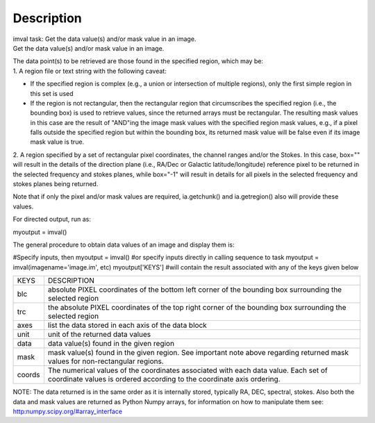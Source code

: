 .. container::
   :name: viewlet-above-content-title

Description
===========

.. container::
   :name: viewlet-below-content-title

.. container:: documentDescription description

   imval task: Get the data value(s) and/or mask value in an image.

.. container:: section
   :name: viewlet-above-content-body

.. container:: section
   :name: content-core

   .. container::
      :name: parent-fieldname-text

      Get the data value(s) and/or mask value in an image.

      | The data point(s) to be retrieved are those found in the
        specified region, which may be:
      | 1. A region file or text string with the following caveat:

      -  If the specified region is complex (e.g., a union or
         intersection of multiple regions), only the first simple region
         in this set is used
      -  If the region is not rectangular, then the rectangular region
         that circumscribes the specified region (i.e., the bounding
         box) is used to retrieve values, since the returned arrays must
         be rectangular. The resulting mask values in this case are the
         result of "AND"ing the image mask values with the specified
         region mask values, e.g., if a pixel falls outside the
         specified region but within the bounding box, its returned mask
         value will be false even if its image mask value is true.

      2. A region specified by a set of rectangular pixel coordinates,
      the channel ranges and/or the Stokes. In this case, box="" will
      result in the details of the direction plane (i.e., RA/Dec or
      Galactic latitude/longitude) reference pixel to be returned in the
      selected frequency and stokes planes, while box="-1" will result
      in details for all pixels in the selected frequency and stokes
      planes being returned.

      Note that if only the pixel and/or mask values are required,
      ia.getchunk() and ia.getregion() also will provide these values.

      For directed output, run as:

      .. container:: casa-input-box

         myoutput = imval()

      The general procedure to obtain data values of an image and
      display them is:

      .. container:: casa-input-box

         #Specify inputs, then
         myoutput = imval()
         #or specify inputs directly in calling sequence to task
         myoutput = imval(imagename='image.im', etc)
         myoutput['KEYS'] #will contain the result associated with any
         of the keys given below

      +-----------------------------------+-----------------------------------+
      | KEYS                              | DESCRIPTION                       |
      +-----------------------------------+-----------------------------------+
      | blc                               | absolute PIXEL coordinates of the |
      |                                   | bottom left corner of the         |
      |                                   | bounding box surrounding the      |
      |                                   | selected region                   |
      +-----------------------------------+-----------------------------------+
      | trc                               | the absolute PIXEL coordinates of |
      |                                   | the top right corner of the       |
      |                                   | bounding box surrounding the      |
      |                                   | selected region                   |
      +-----------------------------------+-----------------------------------+
      | axes                              | list the data stored in each axis |
      |                                   | of the data block                 |
      +-----------------------------------+-----------------------------------+
      | unit                              | unit of the returned data values  |
      +-----------------------------------+-----------------------------------+
      | data                              | data value(s) found in the given  |
      |                                   | region                            |
      +-----------------------------------+-----------------------------------+
      | mask                              | mask value(s) found in the given  |
      |                                   | region. See important note above  |
      |                                   | regarding returned mask values    |
      |                                   | for non-rectangular regions.      |
      +-----------------------------------+-----------------------------------+
      | coords                            | The numerical values of the       |
      |                                   | coordinates associated with each  |
      |                                   | data value. Each set of           |
      |                                   | coordinate values is ordered      |
      |                                   | according to the coordinate axis  |
      |                                   | ordering.                         |
      +-----------------------------------+-----------------------------------+

      .. container:: info-box

         NOTE: The data returned is in the same order as it is
         internally stored, typically RA, DEC, spectral, stokes. Also
         both the data and mask values are returned as Python Numpy
         arrays, for information on how to manipulate them see:
         `http:numpy.scipy.org/#array_interface <https://numpy.scipy.org/#array_interface>`__

.. container:: section
   :name: viewlet-below-content-body
